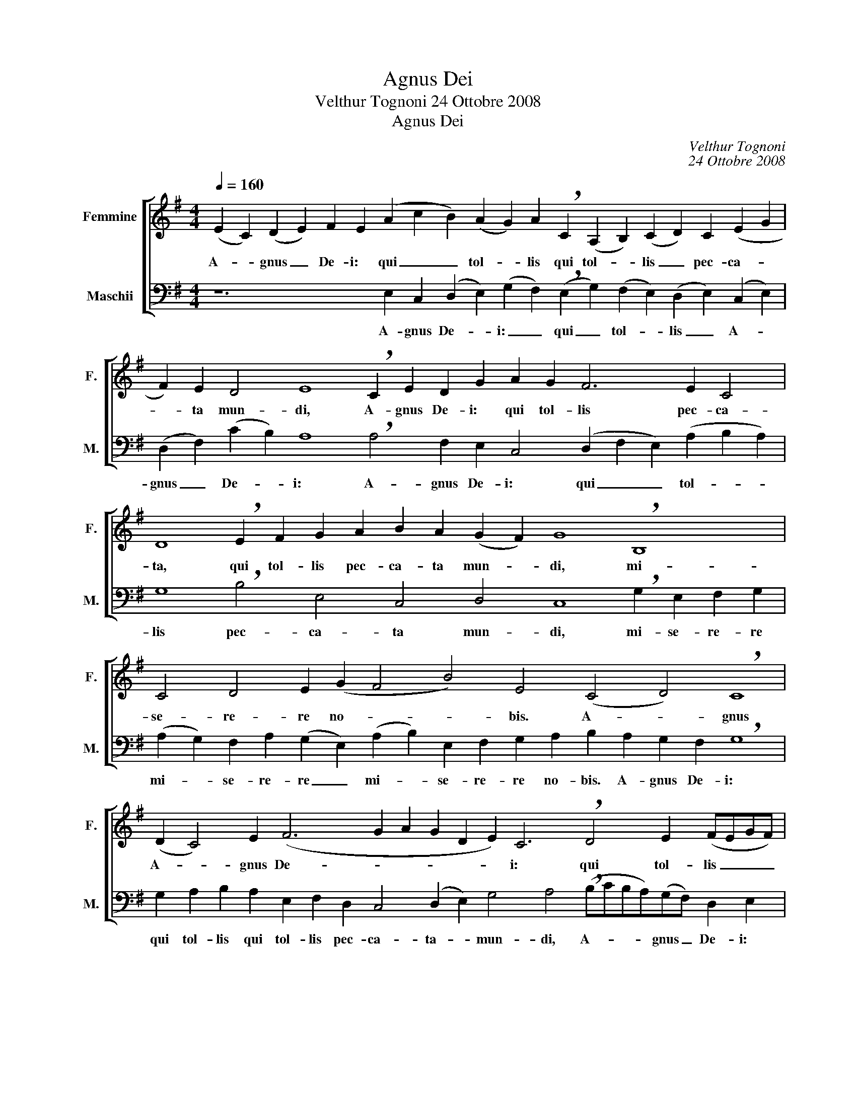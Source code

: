 X:1
T:Agnus Dei
T:Velthur Tognoni 24 Ottobre 2008
T:Agnus Dei
C:Velthur Tognoni
C:24 Ottobre 2008
%%score [ 1 ( 2 3 ) ]
L:1/8
Q:1/4=160
M:4/4
K:G
V:1 treble nm="Femmine" snm="F."
V:2 bass nm="Maschii" snm="M."
V:3 bass 
V:1
 (E2 C2) (D2 E2) F2 E2 (A2 c2 B2) (A2 G2) A2 !breath!C2 (A,2 B,2) (C2 D2) C2 (E2 G2 | %1
w: A- * gnus _ De- i: qui _ _ tol- * lis qui tol- * lis _ pec- ca- *|
 F2) E2 D4 E8 !breath!C2 E2 D2 G2 A2 G2 F6 E2 C4 | %2
w: * ta mun- di, A- gnus De- i: qui tol- lis pec- ca-|
 D8 !breath!E2 F2 G2 A2 B2 A2 (G2 F2) G8 !breath!B,8 | C4 D4 E2 (G2 F4 B4) E4 (C4 D4) !breath!C8 | %4
w: ta, qui tol- lis pec- ca- ta mun- * di, mi-|se- re- re no- * * bis. A- * gnus|
 (D2 C4) E2 (F6 G2 A2 G2 D2 E2) C6 !breath!D4 E2 (FEGF) | %5
w: A- * gnus De- * * * * * i: qui tol- lis _ _ _|
 (DE) (C2 D3) C (B,2 A,B,) C8 !breath!G2 E2 F2 G2 A2 G2 A2 c2 (B2 A2) | %6
w: pec- * ca- * ta mun- * * di, qui tol- lis pec- ca- ta mun- di, pec- *|
 (G2 A2) G2 (B2 A2) c2 (d2 c2) B4 E4 C4 D4 E8 |] %7
w: ca- * ta mun- * di, do- * na no- bis pa- cem.|
V:2
 z12 E,2 C,2 (D,2 E,2) (G,2 F,2) (!breath!E,2 G,2) (F,2 E,2) (D,2 E,2) (C,2 E,2) | %1
w: A- gnus De- * i: _ qui _ tol- * lis _ A- *|
 (D,2 F,2) (C2 B,2) A,8 !breath!A,4 F,2 E,2 C,4 (D,2 F,2 E,2) (A,2 B,2 A,2) | %2
w: gnus _ De- * i: A- gnus De- i: qui _ _ tol- * *|
 G,8 !breath!B,4 E,4 C,4 D,4 C,8 !breath!G,2 E,2 F,2 G,2 | %3
w: lis pec- ca- ta mun- di, mi- se- re- re|
 (A,2 G,2) F,2 A,2 (G,2 E,2) (A,2 B,2) E,2 F,2 G,2 A,2 B,2 A,2 G,2 F,2 !breath!G,8 | %4
w: mi- * se- re- re _ mi- * se- re- re no- bis. A- gnus De- i:|
 G,2 A,2 B,2 A,2 E,2 F,2 D,2 C,4 (D,2 E,2) G,4 A,4 (!breath!B,CB,A,)(G,F,) D,2 E,2 | %5
w: qui tol- lis qui tol- lis pec- ca- ta- * mun- di, A- * * * gnus _ De- i:|
 C,2 E,2 D,3 (E,F,) G,3 E,8 !breath!B,8 C6 A,2 (B,2 C2 | %6
w: qui tol- lis pec- * ca- ta pec- ca- ta mun- *|
 D2) C2 B,4 (F,2 E,2) D,4 (E,2 F,2 G,2 A,2) B,8- B,8 |] %7
w: * di, do- na _ no- bis _ _ _ pa- cem.|
V:3
 x40 | x40 | x40 | x40 | x40 | x40 | x24 (B,2 A,2 G,2 F,2) E,8 |] %7

